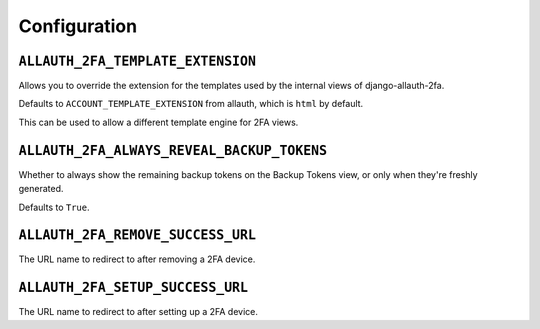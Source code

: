 Configuration
=============

``ALLAUTH_2FA_TEMPLATE_EXTENSION``
----------------------------------

Allows you to override the extension for the templates used by the internal
views of django-allauth-2fa.

Defaults to ``ACCOUNT_TEMPLATE_EXTENSION`` from allauth, which is ``html`` by
default.

This can be used to allow a different template engine for 2FA views.

``ALLAUTH_2FA_ALWAYS_REVEAL_BACKUP_TOKENS``
-------------------------------------------

Whether to always show the remaining backup tokens on the
Backup Tokens view, or only when they're freshly generated.

Defaults to ``True``.

``ALLAUTH_2FA_REMOVE_SUCCESS_URL``
-----------------------------------

The URL name to redirect to after removing a 2FA device.

``ALLAUTH_2FA_SETUP_SUCCESS_URL``
----------------------------------

The URL name to redirect to after setting up a 2FA device.
